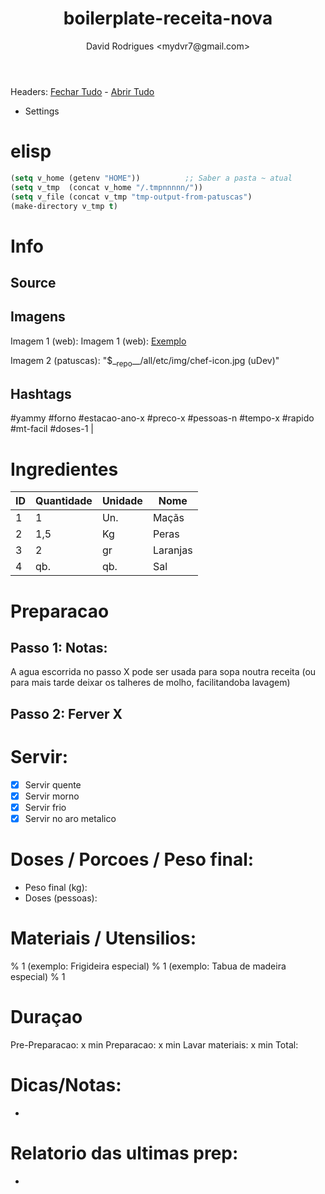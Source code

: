 #+Title: boilerplate-receita-nova
#+Author: David Rodrigues <mydvr7@gmail.com>

Headers: [[elisp:(org-overview)][Fechar Tudo]] - [[elisp:(org-show-all)][Abrir Tudo]]

- Settings
:PROPERTIES:
#+STARTUP: overview
#+STARTUP: hidestars
#+STARTUP: indent
:END:

* elisp
#+BEGIN_SRC emacs-lisp
(setq v_home (getenv "HOME"))          ;; Saber a pasta ~ atual
(setq v_tmp  (concat v_home "/.tmpnnnnn/"))
(setq v_file (concat v_tmp "tmp-output-from-patuscas")
(make-directory v_tmp t)        
#+END_SRC


* Info
** Source
** Imagens
Imagem 1 (web): [[https://cdn-icons-png.flaticon.com/512/857/857681.png]] 
Imagem 1 (web): [[https://cdn-icons-png.flaticon.com/512/857/857681.png][Exemplo]]  

Imagem 2 (patuscas): "$__repo__/all/etc/img/chef-icon.jpg (uDev)"

** Hashtags
#+NAME: hashtag-yammy
#yammy #forno #estacao-ano-x #preco-x #pessoas-n #tempo-x #rapido #mt-facil #doses-1 |

* Ingredientes
#+NAME: Ingredientes
| ID | Quantidade | Unidade | Nome     |
|----+------------+---------+----------|
|  1 | 1          | Un.     | Maçãs    |
|  2 | 1,5        | Kg      | Peras    |
|  3 | 2          | gr      | Laranjas |
|  4 | qb.        | qb.     | Sal      |
|----+------------+---------+----------|
#+TBLFM: $4=$2*$3::@>$4=vsum(@2..@-1)

* Preparacao
** Passo 1: Notas:
A agua escorrida no passo X pode ser usada para sopa noutra receita (ou para mais tarde deixar os talheres de molho, facilitandoba lavagem)

** Passo 2: Ferver X

* Servir:
- [X] Servir quente
- [X] Servir morno
- [X] Servir frio
- [X] Servir no aro metalico

* Doses / Porcoes / Peso final:
- Peso final (kg):
- Doses (pessoas):

* Materiais / Utensilios: 
% 1 (exemplo: Frigideira especial)
% 1 (exemplo: Tabua de madeira especial)
% 1 

* Duraçao
   Pre-Preparacao:  x min
   Preparacao:      x min
   Lavar materiais: x min
   Total: 

* Dicas/Notas: 
 - 

* Relatorio das ultimas prep:
 - 

